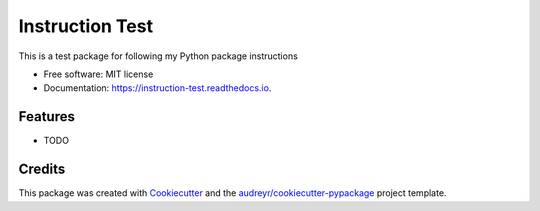 ================
Instruction Test
================


.. image:: https://img.shields.io/pypi/v/instruction_test.svg
        :target: https://pypi.python.org/pypi/instruction_test

.. image:: https://img.shields.io/travis/kalebswartz7/instruction_test.svg
        :target: https://travis-ci.org/kalebswartz7/instruction_test

.. image:: https://readthedocs.org/projects/instruction-test/badge/?version=latest
        :target: https://instruction-test.readthedocs.io/en/latest/?badge=latest
        :alt: Documentation Status




This is a test package for following my Python package instructions 


* Free software: MIT license
* Documentation: https://instruction-test.readthedocs.io.


Features
--------

* TODO

Credits
-------

This package was created with Cookiecutter_ and the `audreyr/cookiecutter-pypackage`_ project template.

.. _Cookiecutter: https://github.com/audreyr/cookiecutter
.. _`audreyr/cookiecutter-pypackage`: https://github.com/audreyr/cookiecutter-pypackage
